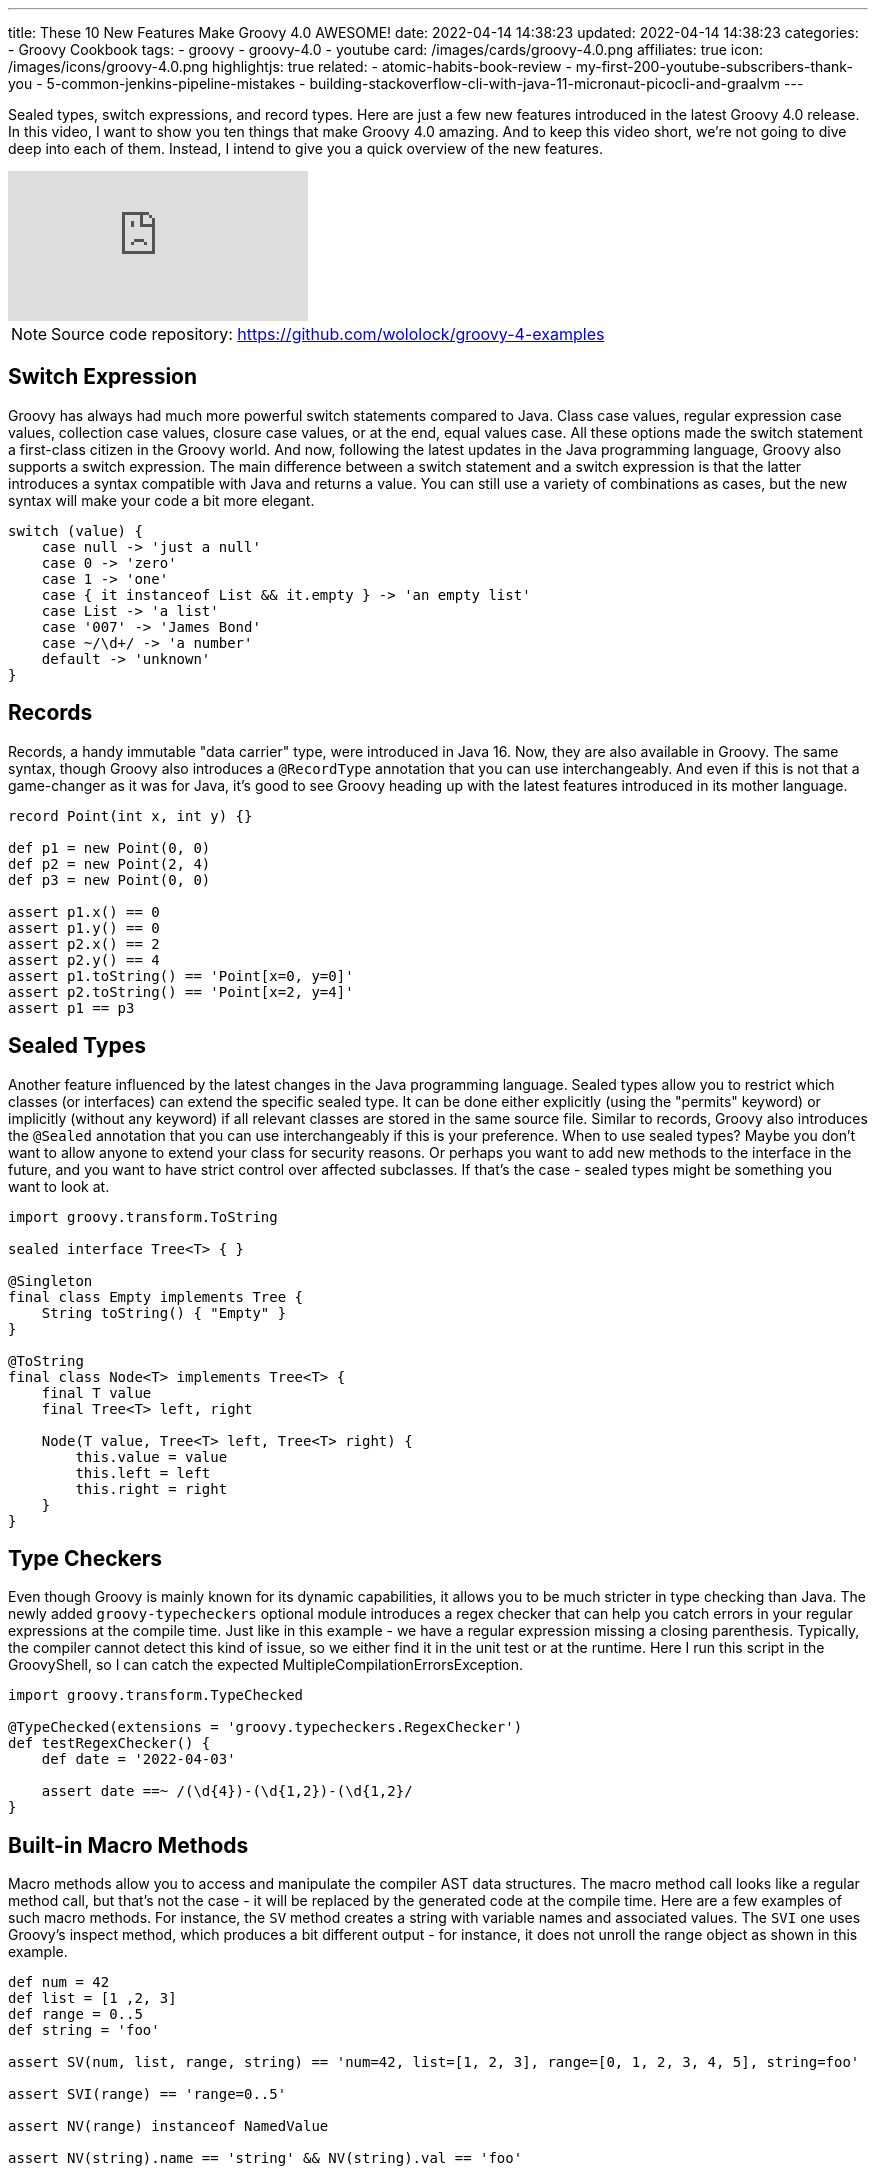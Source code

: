 ---
title: These 10 New Features Make Groovy 4.0 AWESOME!
date: 2022-04-14 14:38:23
updated: 2022-04-14 14:38:23
categories:
- Groovy Cookbook
tags:
- groovy
- groovy-4.0
- youtube
card: /images/cards/groovy-4.0.png
affiliates: true
icon: /images/icons/groovy-4.0.png
highlightjs: true
related:
- atomic-habits-book-review
- my-first-200-youtube-subscribers-thank-you
- 5-common-jenkins-pipeline-mistakes
- building-stackoverflow-cli-with-java-11-micronaut-picocli-and-graalvm
---

Sealed types, switch expressions, and record types.
Here are just a few new features introduced in the latest Groovy 4.0 release.
In this video, I want to show you ten things that make Groovy 4.0 amazing.
And to keep this video short, we're not going to dive deep into each of them.
Instead, I intend to give you a quick overview of the new features.

++++
<!-- more -->
++++

[.embed-responsive.embed-responsive-16by9.shadow]
video::fTxFa2Sb4ts[youtube]

NOTE: Source code repository: https://github.com/wololock/groovy-4-examples

== Switch Expression

Groovy has always had much more powerful switch statements compared to Java. Class case values, regular expression case values, collection case values, closure case values, or at the end, equal values case. All these options made the switch statement a first-class citizen in the Groovy world. And now, following the latest updates in the Java programming language, Groovy also supports a switch expression. The main difference between a switch statement and a switch expression is that the latter introduces a syntax compatible with Java and returns a value. You can still use a variety of combinations as cases, but the new syntax will make your code a bit more elegant.

[source,groovy]
----
switch (value) {
    case null -> 'just a null'
    case 0 -> 'zero'
    case 1 -> 'one'
    case { it instanceof List && it.empty } -> 'an empty list'
    case List -> 'a list'
    case '007' -> 'James Bond'
    case ~/\d+/ -> 'a number'
    default -> 'unknown'
}
----

== Records

Records, a handy immutable "data carrier" type, were introduced in Java 16. Now, they are also available in Groovy. The same syntax, though Groovy also introduces a `@RecordType` annotation that you can use interchangeably. And even if this is not that a game-changer as it was for Java, it's good to see Groovy heading up with the latest features introduced in its mother language.

[source,groovy]
----
record Point(int x, int y) {}

def p1 = new Point(0, 0)
def p2 = new Point(2, 4)
def p3 = new Point(0, 0)

assert p1.x() == 0
assert p1.y() == 0
assert p2.x() == 2
assert p2.y() == 4
assert p1.toString() == 'Point[x=0, y=0]'
assert p2.toString() == 'Point[x=2, y=4]'
assert p1 == p3
----

== Sealed Types

Another feature influenced by the latest changes in the Java programming language. Sealed types allow you to restrict which classes (or interfaces) can extend the specific sealed type. It can be done either explicitly (using the "permits" keyword) or implicitly (without any keyword) if all relevant classes are stored in the same source file. Similar to records, Groovy also introduces the `@Sealed` annotation that you can use interchangeably if this is your preference. When to use sealed types? Maybe you don't want to allow anyone to extend your class for security reasons. Or perhaps you want to add new methods to the interface in the future, and you want to have strict control over affected subclasses. If that's the case - sealed types might be something you want to look at.

[source,groovy]
----
import groovy.transform.ToString

sealed interface Tree<T> { }

@Singleton
final class Empty implements Tree {
    String toString() { "Empty" }
}

@ToString
final class Node<T> implements Tree<T> {
    final T value
    final Tree<T> left, right

    Node(T value, Tree<T> left, Tree<T> right) {
        this.value = value
        this.left = left
        this.right = right
    }
}
----

== Type Checkers

Even though Groovy is mainly known for its dynamic capabilities, it allows you to be much stricter in type checking than Java. The newly added `groovy-typecheckers` optional module introduces a regex checker that can help you catch errors in your regular expressions at the compile time. Just like in this example - we have a regular expression missing a closing parenthesis. Typically, the compiler cannot detect this kind of issue, so we either find it in the unit test or at the runtime. Here I run this script in the GroovyShell, so I can catch the expected MultipleCompilationErrorsException.

[source,groovy]
----
import groovy.transform.TypeChecked

@TypeChecked(extensions = 'groovy.typecheckers.RegexChecker')
def testRegexChecker() {
    def date = '2022-04-03'

    assert date ==~ /(\d{4})-(\d{1,2})-(\d{1,2}/
}
----

== Built-in Macro Methods

Macro methods allow you to access and manipulate the compiler AST data structures. The macro method call looks like a regular method call, but that's not the case - it will be replaced by the generated code at the compile time. Here are a few examples of such macro methods. For instance, the `SV` method creates a string with variable names and associated values. The `SVI` one uses Groovy's inspect method, which produces a bit different output - for instance, it does not unroll the range object as shown in this example.

[source,groovy]
----
def num = 42
def list = [1 ,2, 3]
def range = 0..5
def string = 'foo'

assert SV(num, list, range, string) == 'num=42, list=[1, 2, 3], range=[0, 1, 2, 3, 4, 5], string=foo'

assert SVI(range) == 'range=0..5'

assert NV(range) instanceof NamedValue

assert NV(string).name == 'string' && NV(string).val == 'foo'
----

== `@POJO` annotation

If you are familiar with Groovy, you already know that every Groovy class implements the `GroovyObject` interface. There's nothing to worry about if you only stay with your code in the Groovy ecosystem. But sometimes, you want to use Groovy to write a library code that can be used in a pure Java project as well. You can bring those two worlds together with the new ' @POJO ' annotation. Any class annotated with the `@POJO` annotation can be used without adding Groovy at the runtime. Just like the `PojoPoint` class shown in this example. Let's compile it and run it as a Java program.

[source,groovy]
----
import groovy.transform.CompileStatic
import groovy.transform.Immutable
import groovy.transform.stc.POJO

@POJO
@Immutable
@CompileStatic
class PojoPoint {
    int x, y

    static void main(String[] args) {
        PojoPoint point = new PojoPoint(1,1)
        System.out.println(point.toString())
    }
}
----

== Groovy Contracts

Groovy contracts might be a blessing if you are tired of writing defensive code. The `@Invariant` class annotation defines assertions that are checked during an object's lifetime - after the constructor call, before, and after the method call. The `@Requires` annotation represents a method precondition - an assertion executed before the method call. And the `@Ensures` annotation works as a method postcondition - an assertion executed after the method call. Some may say that these annotations can be easily replaced by explicit assertions in the method's body. And that's true. But if you want to keep the contract and the business logic nicely separated, Groovy contracts sound like a good place to start.

[source,groovy]
----
import groovy.contracts.Ensures
import groovy.contracts.Invariant
import groovy.contracts.Requires

@Invariant({ speed >= 0 })
class Rocket {
    int speed = 0
    boolean started = false

    @Requires({ !started })
    Rocket startEngine() { tap {started = true }}

    @Requires({ started })
    Rocket stopEngine() { tap { started = false }}

    @Requires({ started })
    @Ensures({ old.speed < speed })
    Rocket accelerate(int value) { tap { speed += value }}
}
----

== GINQ

Groovy-Integrated Query language. You will love this feature if you are a fan of SQL-like languages. GINQ allows you to query collections using a SQL-like syntax. Just like in this example. We have a JSON document containing the `people` field. We use GINQ to find all people that are 18+, in descending order, taking the first three results and modifying the returned data to be upper-cased and limited to the first two letters only. As far as I know, the Groovy team plans to extend GINQ to support SQL databases so that you can write a compile-time generated and type-checked SQL queries.

[source,groovy]
----
import groovy.json.JsonSlurper

def json = new JsonSlurper().parseText '''
    {
        "people": [
            {"name": "Alan", "age": 11},
            {"name": "Mary", "age": 26},
            {"name": "Eric", "age": 34},
            {"name": "Elisabeth", "age": 14},
            {"name": "Marc", "age": 2},
            {"name": "Robert", "age": 52},
            {"name": "Veronica", "age": 32},
            {"name": "Alex", "age": 17}
        ]
    }
    '''

assert GQ {
    from f in json.people
    where f.age >= 18
    orderby f.age in desc
    limit 3
    select f.name.toUpperCase().take(2)

}.toList() == ['RO', 'ER', 'VE']
----

== TOML Support

Groovy 3 added YAML format support, and now Groovy 4 adds TOML format support as well. Helpful if you are working with such a format in your codebase. It is worth mentioning that the output produced by the TomlBuilder class does not produce table headers but dot-separated field names instead.

[source,groovy]
----
import groovy.toml.TomlBuilder
import groovy.toml.TomlSlurper

String input = '''
# This is a TOML document (taken from https://toml.io)

title = "TOML Example"

[owner]
name = "Tom Preston-Werner"
dob = 1979-05-27T07:32:00-08:00

[database]
enabled = true
ports = [ 8000, 8001, 8002 ]
data = [ ["delta", "phi"], [3.14] ]
temp_targets = { cpu = 79.5, case = 72.0 }

[servers]

[servers.alpha]
ip = "10.0.0.1"
role = "frontend"

[servers.beta]
ip = "10.0.0.2"
role = "backend"
'''

def toml = new TomlSlurper().parseText(input)

assert toml.title == 'TOML Example'
assert toml.owner.name == 'Tom Preston-Werner'
assert toml.database.ports == [8000, 8001, 8002]
assert toml.servers.alpha.ip == '10.0.0.1'
assert toml.servers.beta.ip == '10.0.0.2'


TomlBuilder builder = new TomlBuilder()
builder {
    title 'This is TOML document'
    servers {
        alpha {
            ip '10.0.0.1'
        }
        beta {
            ip '10.0.0.2'
        }
    }
}
assert builder.toString() ==
'''title = 'This is TOML document'
servers.alpha.ip = '10.0.0.1'
servers.beta.ip = '10.0.0.2'
'''
----

== JDK 8 Compatibility

The minimum Java version required to run Groovy 4 is JDK 8. You may ask - "but how does Groovy handle, e.g., records"? Let me show it to you. Here I have Java 17 and Groovy 4.0.1. I'm gonna compile this script to the class file, and when we open it in IntelliJ, we can see that it produces a Java native record equivalent as expected. Now I'm gonna switch to Java 8, and let's do the same thing. When we open the class file in IntelliJ, we can see that now the generated class "emulates" a record behavior but does not use the native record syntax. And that's the beauty of Groovy code portability - the same code and brand new language features that work even with a pretty old Java version.
